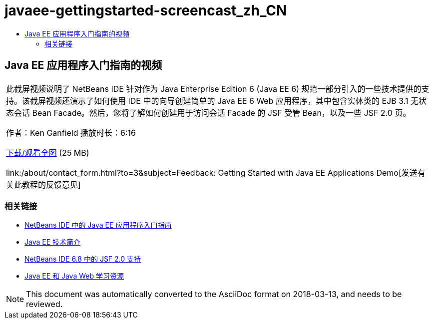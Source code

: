 // 
//     Licensed to the Apache Software Foundation (ASF) under one
//     or more contributor license agreements.  See the NOTICE file
//     distributed with this work for additional information
//     regarding copyright ownership.  The ASF licenses this file
//     to you under the Apache License, Version 2.0 (the
//     "License"); you may not use this file except in compliance
//     with the License.  You may obtain a copy of the License at
// 
//       http://www.apache.org/licenses/LICENSE-2.0
// 
//     Unless required by applicable law or agreed to in writing,
//     software distributed under the License is distributed on an
//     "AS IS" BASIS, WITHOUT WARRANTIES OR CONDITIONS OF ANY
//     KIND, either express or implied.  See the License for the
//     specific language governing permissions and limitations
//     under the License.
//

= javaee-gettingstarted-screencast_zh_CN
:jbake-type: page
:jbake-tags: old-site, needs-review
:jbake-status: published
:keywords: Apache NetBeans  javaee-gettingstarted-screencast_zh_CN
:description: Apache NetBeans  javaee-gettingstarted-screencast_zh_CN
:toc: left
:toc-title:

== Java EE 应用程序入门指南的视频

|===
|此截屏视频说明了 NetBeans IDE 针对作为 Java Enterprise Edition 6 (Java EE 6) 规范一部分引入的一些技术提供的支持。该截屏视频还演示了如何使用 IDE 中的向导创建简单的 Java EE 6 Web 应用程序，其中包含实体类的 EJB 3.1 无状态会话 Bean Facade。然后，您将了解如何创建用于访问会话 Facade 的 JSF 受管 Bean，以及一些 JSF 2.0 页。

作者：Ken Ganfield
播放时长：6:16

link:http://bits.netbeans.org/media/nb68-gettingstarted-javaee6.mov[下载/观看全图] (25 MB)


link:/about/contact_form.html?to=3&subject=Feedback: Getting Started with Java EE Applications Demo[发送有关此教程的反馈意见]
 
|===

=== 相关链接

* link:javaee-gettingstarted.html[NetBeans IDE 中的 Java EE 应用程序入门指南]
* link:javaee-intro.html[Java EE 技术简介]
* link:../web/jsf20-support.html[NetBeans IDE 6.8 中的 JSF 2.0 支持]
* link:../../trails/java-ee.html[Java EE 和 Java Web 学习资源]

NOTE: This document was automatically converted to the AsciiDoc format on 2018-03-13, and needs to be reviewed.
